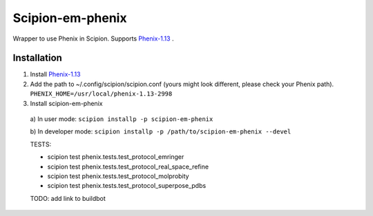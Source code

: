 =================
Scipion-em-phenix
=================

Wrapper to use Phenix in Scipion. Supports `Phenix-1.13 <https://www.phenix-online.org/download/nightly_builds.cgi>`_ .

Installation
============

1. Install `Phenix-1.13 <https://www.phenix-online.org/download/nightly_builds.cgi>`_

2. Add the path to ~/.config/scipion/scipion.conf (yours might look different, please check your Phenix path).
   ``PHENIX_HOME=/usr/local/phenix-1.13-2998``
   
3. Install scipion-em-phenix
  a) In user mode: 
  ``scipion installp -p scipion-em-phenix``

  b) In developer mode: 
  ``scipion installp -p /path/to/scipion-em-phenix --devel``
  
  TESTS:
  
  * scipion test phenix.tests.test_protocol_emringer
  * scipion test phenix.tests.test_protocol_real_space_refine
  * scipion test phenix.tests.test_protocol_molprobity
  * scipion test phenix.tests.test_protocol_superpose_pdbs

  
  TODO: add link to buildbot
  
  
